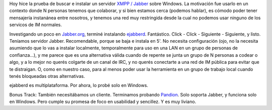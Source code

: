 .. title: Instalando un servidor XMPP en Windows
.. slug: instalando_un_servidor_xmpp_en_windows
.. date: 2007-07-26 19:30:02 UTC-03:00
.. tags: Software
.. category: 
.. link: 
.. description: 
.. type: text
.. author: cHagHi
.. from_wp: True

Hoy hice la prueba de buscar e instalar un servidor `XMPP / Jabber`_
sobre Windows. La motivación fue usarlo en un contexto donde N personas
tenemos que colaborar, y si bien estamos cerca (podemos hablar), es
cómodo poder tener mensajería instanánea entre nosotros, y tenemos una
red muy restringida desde la cual no podemos usar ninguno de los
servicos de IM normales.

Investigando un poco en `Jabber.org`_, terminé instalando `ejabberd`_.
Fantástico. Click - Click - Siguiente - Siguiente, y listo. Teníamos
servidor Jabber. Recomendable, porque se baja e instala en 5'. No
necesita configuración (ojo, no la necesita asumiendo que lo vas a
instalar localmente, temporalmente para uso en una LAN en un grupo de
personas de confianza...), y me parece que es una alternativa válida
cuando de repente se junta un grupo de N personas a codear o algo, y a
lo mejor no querés colgarte de un canal de IRC, y no querés conectarte a
una red de IM pública para evitar que te distraigan. O, como en nuestro
caso, para al menos poder usar la herramienta en un grupo de trabajo
local cuando tenés bloqueadas otras alternativas.

ejabberd es multiplataforma. Por ahora, lo probé solo en Windows.

Bonus Track: También necesitábamos un cliente. Terminamos probando
`Pandion`_. Solo soporta Jabber, y funciona solo en Windows. Pero cumple
su promesa de foco en usabilidad y sencillez. Y es muy liviano.

 

.. _XMPP / Jabber: http://es.wikipedia.org/wiki/Jabber
.. _Jabber.org: http://www.jabber.org/
.. _ejabberd: http://www.process-one.net/en/ejabberd/
.. _Pandion: http://www.process-one.net/en/ejabberd/
